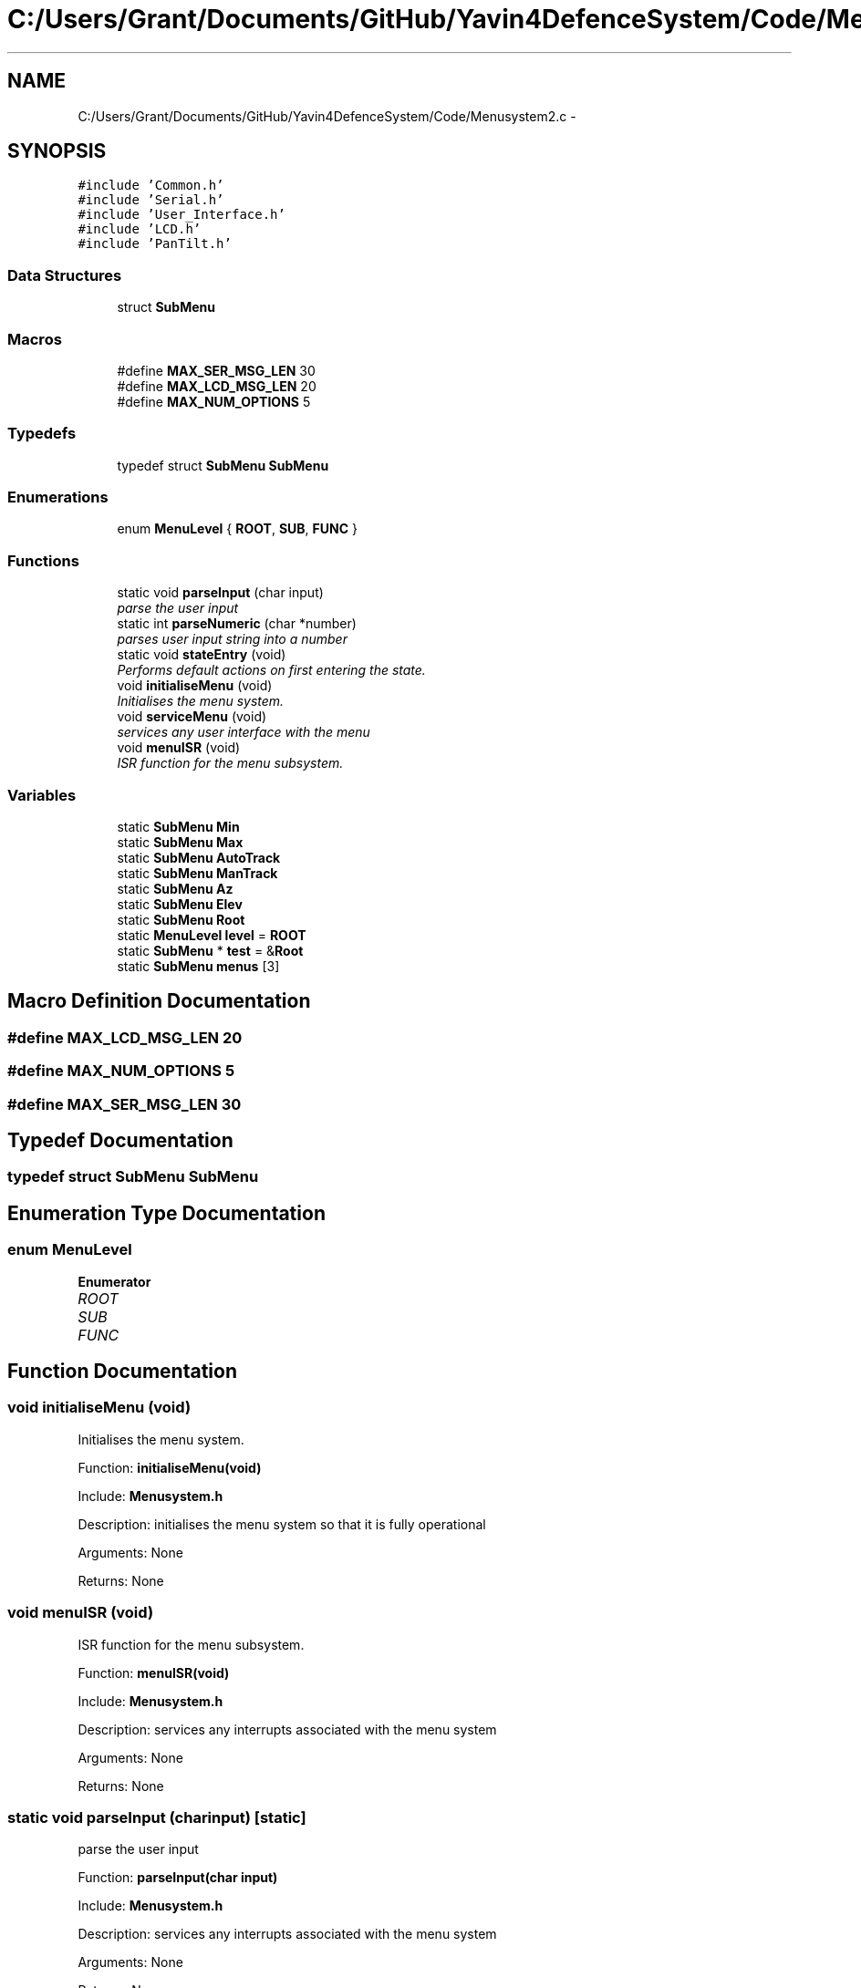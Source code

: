 .TH "C:/Users/Grant/Documents/GitHub/Yavin4DefenceSystem/Code/Menusystem2.c" 3 "Wed Oct 22 2014" "Version V1.1" "Yavin IV Death Star Tracker" \" -*- nroff -*-
.ad l
.nh
.SH NAME
C:/Users/Grant/Documents/GitHub/Yavin4DefenceSystem/Code/Menusystem2.c \- 
.SH SYNOPSIS
.br
.PP
\fC#include 'Common\&.h'\fP
.br
\fC#include 'Serial\&.h'\fP
.br
\fC#include 'User_Interface\&.h'\fP
.br
\fC#include 'LCD\&.h'\fP
.br
\fC#include 'PanTilt\&.h'\fP
.br

.SS "Data Structures"

.in +1c
.ti -1c
.RI "struct \fBSubMenu\fP"
.br
.in -1c
.SS "Macros"

.in +1c
.ti -1c
.RI "#define \fBMAX_SER_MSG_LEN\fP   30"
.br
.ti -1c
.RI "#define \fBMAX_LCD_MSG_LEN\fP   20"
.br
.ti -1c
.RI "#define \fBMAX_NUM_OPTIONS\fP   5"
.br
.in -1c
.SS "Typedefs"

.in +1c
.ti -1c
.RI "typedef struct \fBSubMenu\fP \fBSubMenu\fP"
.br
.in -1c
.SS "Enumerations"

.in +1c
.ti -1c
.RI "enum \fBMenuLevel\fP { \fBROOT\fP, \fBSUB\fP, \fBFUNC\fP }"
.br
.in -1c
.SS "Functions"

.in +1c
.ti -1c
.RI "static void \fBparseInput\fP (char input)"
.br
.RI "\fIparse the user input \fP"
.ti -1c
.RI "static int \fBparseNumeric\fP (char *number)"
.br
.RI "\fIparses user input string into a number \fP"
.ti -1c
.RI "static void \fBstateEntry\fP (void)"
.br
.RI "\fIPerforms default actions on first entering the state\&. \fP"
.ti -1c
.RI "void \fBinitialiseMenu\fP (void)"
.br
.RI "\fIInitialises the menu system\&. \fP"
.ti -1c
.RI "void \fBserviceMenu\fP (void)"
.br
.RI "\fIservices any user interface with the menu \fP"
.ti -1c
.RI "void \fBmenuISR\fP (void)"
.br
.RI "\fIISR function for the menu subsystem\&. \fP"
.in -1c
.SS "Variables"

.in +1c
.ti -1c
.RI "static \fBSubMenu\fP \fBMin\fP"
.br
.ti -1c
.RI "static \fBSubMenu\fP \fBMax\fP"
.br
.ti -1c
.RI "static \fBSubMenu\fP \fBAutoTrack\fP"
.br
.ti -1c
.RI "static \fBSubMenu\fP \fBManTrack\fP"
.br
.ti -1c
.RI "static \fBSubMenu\fP \fBAz\fP"
.br
.ti -1c
.RI "static \fBSubMenu\fP \fBElev\fP"
.br
.ti -1c
.RI "static \fBSubMenu\fP \fBRoot\fP"
.br
.ti -1c
.RI "static \fBMenuLevel\fP \fBlevel\fP = \fBROOT\fP"
.br
.ti -1c
.RI "static \fBSubMenu\fP * \fBtest\fP = &\fBRoot\fP"
.br
.ti -1c
.RI "static \fBSubMenu\fP \fBmenus\fP [3]"
.br
.in -1c
.SH "Macro Definition Documentation"
.PP 
.SS "#define MAX_LCD_MSG_LEN   20"

.SS "#define MAX_NUM_OPTIONS   5"

.SS "#define MAX_SER_MSG_LEN   30"

.SH "Typedef Documentation"
.PP 
.SS "typedef struct \fBSubMenu\fP  \fBSubMenu\fP"

.SH "Enumeration Type Documentation"
.PP 
.SS "enum \fBMenuLevel\fP"

.PP
\fBEnumerator\fP
.in +1c
.TP
\fB\fIROOT \fP\fP
.TP
\fB\fISUB \fP\fP
.TP
\fB\fIFUNC \fP\fP
.SH "Function Documentation"
.PP 
.SS "void initialiseMenu (void)"

.PP
Initialises the menu system\&. 
.PP
 Function: \fBinitialiseMenu(void)\fP
.PP
Include: \fBMenusystem\&.h\fP
.PP
Description: initialises the menu system so that it is fully operational
.PP
Arguments: None
.PP
Returns: None 
.SS "void menuISR (void)"

.PP
ISR function for the menu subsystem\&. 
.PP
 Function: \fBmenuISR(void)\fP
.PP
Include: \fBMenusystem\&.h\fP
.PP
Description: services any interrupts associated with the menu system
.PP
Arguments: None
.PP
Returns: None 
.SS "static void parseInput (charinput)\fC [static]\fP"

.PP
parse the user input 
.PP
 Function: \fBparseInput(char input)\fP
.PP
Include: \fBMenusystem\&.h\fP
.PP
Description: services any interrupts associated with the menu system
.PP
Arguments: None
.PP
Returns: None 
.SS "static int parseNumeric (char *number)\fC [static]\fP"

.PP
parses user input string into a number 
.PP
 Function: \fBparseNumeric(char *number)\fP
.PP
Include:
.PP
Description: Calls the function which matches the user input
.PP
Arguments: None
.PP
Returns: None 
.SS "void serviceMenu (void)"

.PP
services any user interface with the menu 
.PP
 Function: \fBserviceMenu(void)\fP
.PP
Include:
.PP
Description: Checks if the user has made any inputs to the system\&. If not the function simply returns\&. If they have then it services the inputs, displays the correct outputs and performs the specified actions
.PP
Arguments: None
.PP
Returns: None 
.SS "static void stateEntry (void)\fC [static]\fP"

.PP
Performs default actions on first entering the state\&. 
.PP
 Function: \fBstateEntry(void)\fP
.PP
Include:
.PP
Description:
.PP
Arguments: None
.PP
Returns: None 
.SH "Variable Documentation"
.PP 
.SS "\fBSubMenu\fP AutoTrack\fC [static]\fP"

.SS "\fBSubMenu\fP Az\fC [static]\fP"

.SS "\fBSubMenu\fP Elev\fC [static]\fP"

.SS "\fBMenuLevel\fP level = \fBROOT\fP\fC [static]\fP"

.SS "\fBSubMenu\fP ManTrack\fC [static]\fP"

.SS "\fBSubMenu\fP Max\fC [static]\fP"

.SS "\fBSubMenu\fP menus[3]\fC [static]\fP"

.SS "\fBSubMenu\fP Min\fC [static]\fP"

.SS "\fBSubMenu\fP Root\fC [static]\fP"

.SS "\fBSubMenu\fP* test = &\fBRoot\fP\fC [static]\fP"

.SH "Author"
.PP 
Generated automatically by Doxygen for Yavin IV Death Star Tracker from the source code\&.
